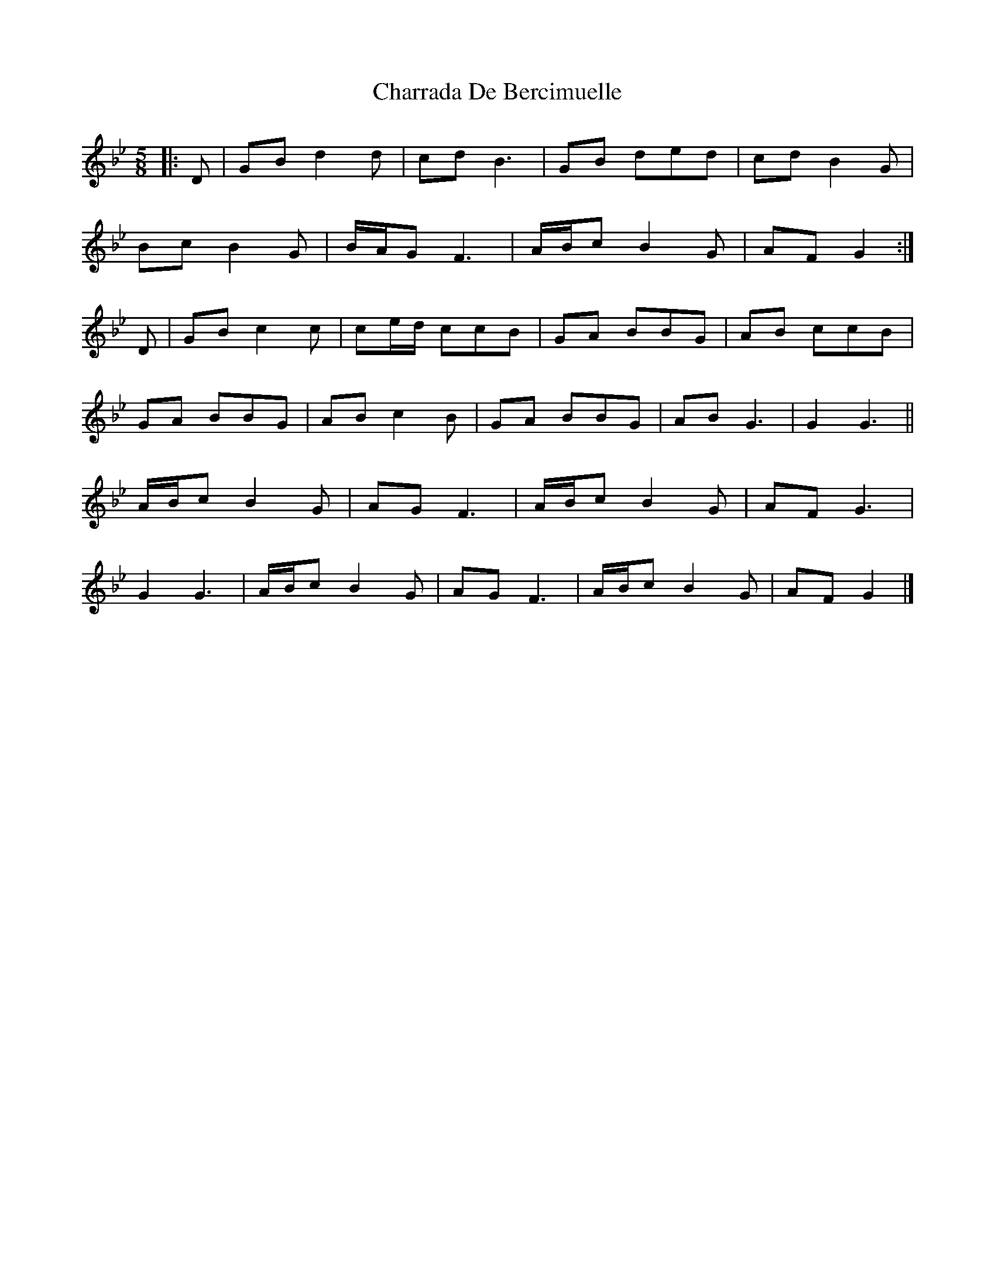 X: 1
T: Charrada De Bercimuelle
Z: ceolachan
S: https://thesession.org/tunes/12627#setting21243
R: three-two
M: 3/2
L: 1/8
K: Gmin
M: 5/8
|: D |GB d2 d | cd B3 | GB ded | cd B2 G |
Bc B2 G | B/A/G F3 | A/B/c B2 G | AF G2 :|
D |GB c2 c | ce/d/ ccB | GA BBG | AB ccB |
GA BBG | AB c2 B | GA BBG | AB G3 | G2 G3 ||
A/B/c B2 G | AG F3 | A/B/c B2 G | AF G3 |
G2 G3 | A/B/c B2 G | AG F3 | A/B/c B2 G | AF G2 |]
